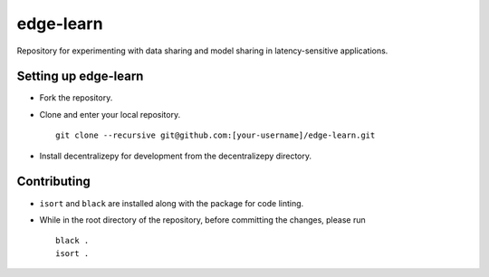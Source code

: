 ==========
edge-learn
==========

Repository for experimenting with data sharing and model sharing in latency-sensitive applications.

---------------------
Setting up edge-learn
---------------------

* Fork the repository.
* Clone and enter your local repository. ::

    git clone --recursive git@github.com:[your-username]/edge-learn.git

* Install decentralizepy for development from the decentralizepy directory.

------------
Contributing
------------

* ``isort`` and ``black`` are installed along with the package for code linting.
* While in the root directory of the repository, before committing the changes, please run ::

    black .
    isort .
